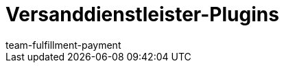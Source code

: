 = Versanddienstleister-Plugins
:page-layout: overview
:keywords: Versanddienstleister Plugins, DHL Shipping, Versenden, Wunschzustellung, Retoure Online, DPD Versand-Services, Shipping UK, PostNL
:description: In diesem Bereich findest du Informationen zu den Versanddienstleister-Plugins.
:author: team-fulfillment-payment
